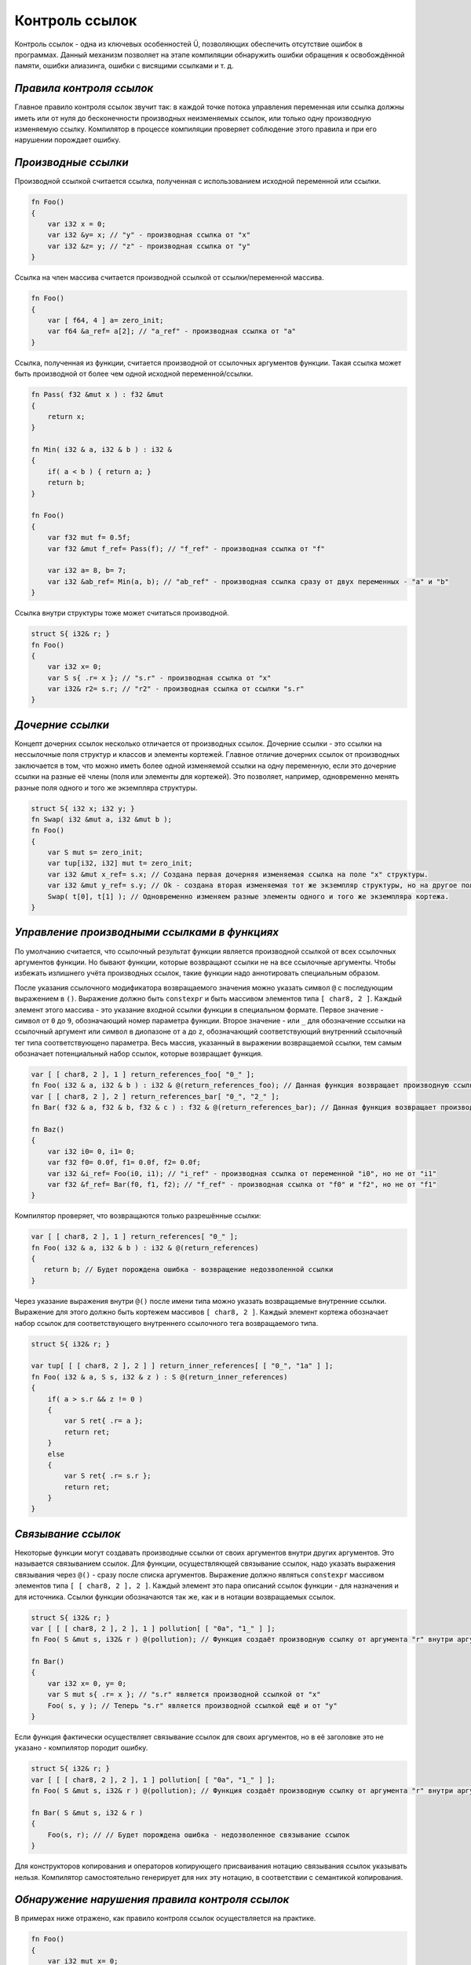 Контроль ссылок
===============

Контроль ссылок - одна из ключевых особенностей Ü, позволяющих обеспечить отсутствие ошибок в программах.
Данный механизм позволяет на этапе компиляции обнаружить ошибки обращения к освобождённой памяти, ошибки алиазинга, ошибки с висящими ссылками и т. д.

*************************
*Правила контроля ссылок*
*************************

Главное правило контроля ссылок звучит так: в каждой точке потока управления переменная или ссылка должны иметь или от нуля до бесконечности производных неизменяемых ссылок, или только одну производную изменяемую ссылку.
Компилятор в процессе компиляции проверяет соблюдение этого правила и при его нарушении порождает ошибку.

********************
*Производные ссылки*
********************

Производной ссылкой считается ссылка, полученная с использованием исходной переменной или ссылки.

.. code-block:: u_spr

   fn Foo()
   {
       var i32 x = 0;
       var i32 &y= x; // "у" - производная ссылка от "x"
       var i32 &z= y; // "z" - производная ссылка от "y"
   }

Ссылка на член массива считается производной ссылкой от ссылки/переменной массива.

.. code-block:: u_spr

   fn Foo()
   {
       var [ f64, 4 ] a= zero_init;
       var f64 &a_ref= a[2]; // "a_ref" - производная ссылка от "a"
   }

Ссылка, полученная из функции, считается производной от ссылочных аргументов функции.
Такая ссылка может быть производной от более чем одной исходной переменной/ссылки.

.. code-block:: u_spr

   fn Pass( f32 &mut x ) : f32 &mut
   {
       return x;
   }
   
   fn Min( i32 & a, i32 & b ) : i32 &
   {
       if( a < b ) { return a; }
       return b;
   }
   
   fn Foo()
   {
       var f32 mut f= 0.5f;
       var f32 &mut f_ref= Pass(f); // "f_ref" - производная ссылка от "f"
   
       var i32 a= 8, b= 7;
       var i32 &ab_ref= Min(a, b); // "ab_ref" - производная ссылка сразу от двух переменных - "a" и "b"
   }

Ссылка внутри структуры тоже может считаться производной.

.. code-block:: u_spr

   struct S{ i32& r; }
   fn Foo()
   {
       var i32 x= 0;
       var S s{ .r= x }; // "s.r" - производная ссылка от "x"
       var i32& r2= s.r; // "r2" - производная ссылка от ссылки "s.r"
   }

*****************
*Дочерние ссылки*
*****************

Концепт дочерних ссылок несколько отличается от производных ссылок.
Дочерние ссылки - это ссылки на нессылочные поля структур и классов и элементы кортежей.
Главное отличие дочерних ссылок от производных заключается в том, что можно иметь более одной изменяемой ссылки на одну переменную, если это дочерние ссылки на разные её члены (поля или элементы для кортежей).
Это позволяет, например, одновременно менять разные поля одного и того же экземпляра структуры.

.. code-block:: u_spr

   struct S{ i32 x; i32 y; }
   fn Swap( i32 &mut a, i32 &mut b );
   fn Foo()
   {
       var S mut s= zero_init;
       var tup[i32, i32] mut t= zero_init;
       var i32 &mut x_ref= s.x; // Создана первая дочерняя изменяемая ссылка на поле "x" структуры.
       var i32 &mut y_ref= s.y; // Ok - создана вторая изменяемая тот же экземпляр структуры, но на другое поле "y".
       Swap( t[0], t[1] ); // Одновременно изменяем разные элементы одного и того же экземпляра кортежа.
   }

*********************************************
*Управление производными ссылками в функциях*
*********************************************

По умолчанию считается, что ссылочный результат функции является производной ссылкой от всех ссылочных аргументов функции.
Но бывают функции, которые возвращают ссылки не на все ссылочные аргументы.
Чтобы избежать излишнего учёта производных ссылок, такие функции надо аннотировать специальным образом.

После указания ссылочного модификатора возвращаемого значения можно указать символ ``@`` с последующим выражением в ``()``.
Выражение должно быть ``constexpr`` и быть массивом элементов типа ``[ char8, 2 ]``.
Каждый элемент этого массива - это указание входной ссылки функции в специальном формате.
Первое значение - символ от ``0`` до ``9``, обозначающий номер параметра функции.
Второе значение - или ``_`` для обозначение сссылки на ссылочный аргумент или символ в диопазоне от ``a`` до ``z``, обозначающий соответствующий внутренний ссылочный тег типа соответствующено параметра.
Весь массив, указанный в выражении возвращаемой ссылки, тем самым обозначает потенциальный набор ссылок, которые возвращает функция.

.. code-block:: u_spr

   var [ [ char8, 2 ], 1 ] return_references_foo[ "0_" ];
   fn Foo( i32 & a, i32 & b ) : i32 & @(return_references_foo); // Данная функция возвращает производную ссылку только от аргумента "a"
   var [ [ char8, 2 ], 2 ] return_references_bar[ "0_", "2_" ];
   fn Bar( f32 & a, f32 & b, f32 & c ) : f32 & @(return_references_bar); // Данная функция возвращает производную ссылку только от аргументов "a" и "c"
   
   fn Baz()
   {
       var i32 i0= 0, i1= 0;
       var f32 f0= 0.0f, f1= 0.0f, f2= 0.0f;
       var i32 &i_ref= Foo(i0, i1); // "i_ref" - производная ссылка от переменной "i0", но не от "i1"
       var f32 &f_ref= Bar(f0, f1, f2); // "f_ref" - производная ссылка от "f0" и "f2", но не от "f1"
   }


Компилятор проверяет, что возвращаются только разрешённые ссылки:

.. code-block:: u_spr

   var [ [ char8, 2 ], 1 ] return_references[ "0_" ];
   fn Foo( i32 & a, i32 & b ) : i32 & @(return_references)
   {
      return b; // Будет порождена ошибка - возвращение недозволенной ссылки
   }


Через указание выражения внутри ``@()`` после имени типа можно указать возвращаемые внутренние ссылки.
Выражение для этого должно быть кортежем массивов ``[ char8, 2 ]``.
Каждый элемент кортежа обозначает набор ссылок для соответствующего внутреннего ссылочного тега возвращаемого типа.

.. code-block:: u_spr

   struct S{ i32& r; }
   
   var tup[ [ [ char8, 2 ], 2 ] ] return_inner_references[ [ "0_", "1a" ] ];
   fn Foo( i32 & a, S s, i32 & z ) : S @(return_inner_references)
   {
       if( a > s.r && z != 0 )
       {
           var S ret{ .r= a };
           return ret;
       }
       else
       {
           var S ret{ .r= s.r };
           return ret;
       }
   }

*******************
*Связывание ссылок*
*******************

Некоторые функции могут создавать производные ссылки от своих аргументов внутри других аргументов. Это называется связыванием ссылок.
Для функции, осуществляющей связывание ссылок, надо указать выражения связывания через ``@()`` - сразу после списка аргументов.
Выражение должно являться ``constexpr`` массивом элементов типа ``[ [ char8, 2 ], 2 ]``.
Каждый элемент это пара описаний ссылок функции - для назначения и для источника.
Ссылки функции обозначаются так же, как и в нотации возвращаемых ссылок.

.. code-block:: u_spr

   struct S{ i32& r; }
   var [ [ [ char8, 2 ], 2 ], 1 ] pollution[ [ "0a", "1_" ] ];
   fn Foo( S &mut s, i32& r ) @(pollution); // Функция создаёт производную ссылку от аргумента "r" внутри аргумента "s".

   fn Bar()
   {
       var i32 x= 0, y= 0;
       var S mut s{ .r= x }; // "s.r" является производной ссылкой от "x"
       Foo( s, y ); // Теперь "s.r" является производной ссылкой ещё и от "y"
   }

Если функция фактически осуществляет связывание ссылок для своих аргументов, но в её заголовке это не указано - компилятор породит ошибку.

.. code-block:: u_spr

   struct S{ i32& r; }
   var [ [ [ char8, 2 ], 2 ], 1 ] pollution[ [ "0a", "1_" ] ];
   fn Foo( S &mut s, i32& r ) @(pollution); // Функция создаёт производную ссылку от аргумента "r" внутри аргумента "s".
   
   fn Bar( S &mut s, i32 & r )
   {
       Foo(s, r); // // Будет порождена ошибка - недозволенное связывание ссылок
   }

Для конструкторов копирования и операторов копирующего присваивания нотацию связывания ссылок указывать нельзя.
Компилятор самостоятельно генерирует для них эту нотацию, в соответствии с семантикой копирования.

***********************************************
*Обнаружение нарушения правила контроля ссылок*
***********************************************

В примерах ниже отражено, как правило контроля ссылок осуществляется на практике.

.. code-block:: u_spr

   fn Foo()
   {
       var i32 mut x= 0;
       var i32 &mut r0= x; // "r0" - изменяемая производная ссылка от "x"
       var i32 &imut r1= x; // Создание производной от "x" ссылки, когда уже существует производная изменяемая ссылка. Будет порождена ошибка.
   }

.. code-block:: u_spr

   fn Foo()
   {
       var f32 mut x= 0.0f;
       var f32 &imut r0= x; // "r0" - неизменяемая производная ссылка от "x"
       var f32 &mut r1= x; // Создание изменяемой производной от "x" ссылки, когда уже существует производная ссылка. Будет порождена ошибка.
   }

.. code-block:: u_spr

   fn MutateArgs( f64 &mut a, f64 &mut b );
   
   fn Foo()
   {
       var f64 mut x= 0.0;
       MutateArgs( x, x ); // Будет порождена ошибка. Для вызова функции одновременно создаются две производные от переменной "x" ссылки.
   }

*************************************
*Обнаружение нарушения времени жизни*
*************************************

Контроль ссылок также позволяет отловить ошибки висящих ссылок, когда время жизни переменной истекло.

.. code-block:: u_spr

   struct S{ i32& r; }
   fn Foo( S &mut s'dst', i32 &'src r ) ' dst <- src '; // Функция создаёт производную ссылку от аргумента "r" внутри аргумента "s".
   
   fn Bar()
   {
       var i32 x= 0;
       var S mut s{ .r= x };
       {
           var i32 y= 0;
           Foo( s, y );
       } // Будет порождена ошибка - переменная "y" всё ещё имеет ссылки на себя при разрушении.
   }

Контроль ссылок не позволяет возвращать ссылки на локальные переменные.

.. code-block:: u_spr

   fn Foo( i32& arg ) : i32 &
   {
       var i32 x= 0;
       return x; // Будет порождена ошибка - переменная "x" всё ищё имеет ссылки на себя при разрушении.
   }
